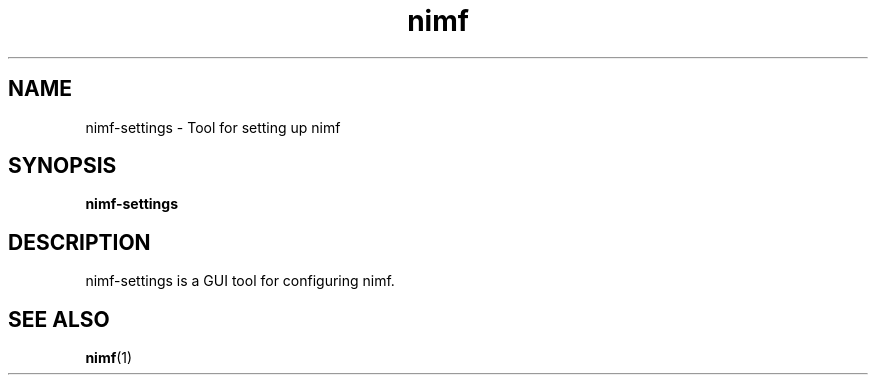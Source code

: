 .TH nimf 1 "7 Jul 2018"
.SH NAME
nimf-settings \- Tool for setting up nimf

.SH SYNOPSIS
.B nimf-settings

.SH DESCRIPTION
nimf-settings is a GUI tool for configuring nimf.

.SH "SEE ALSO"
.BR nimf (1)
